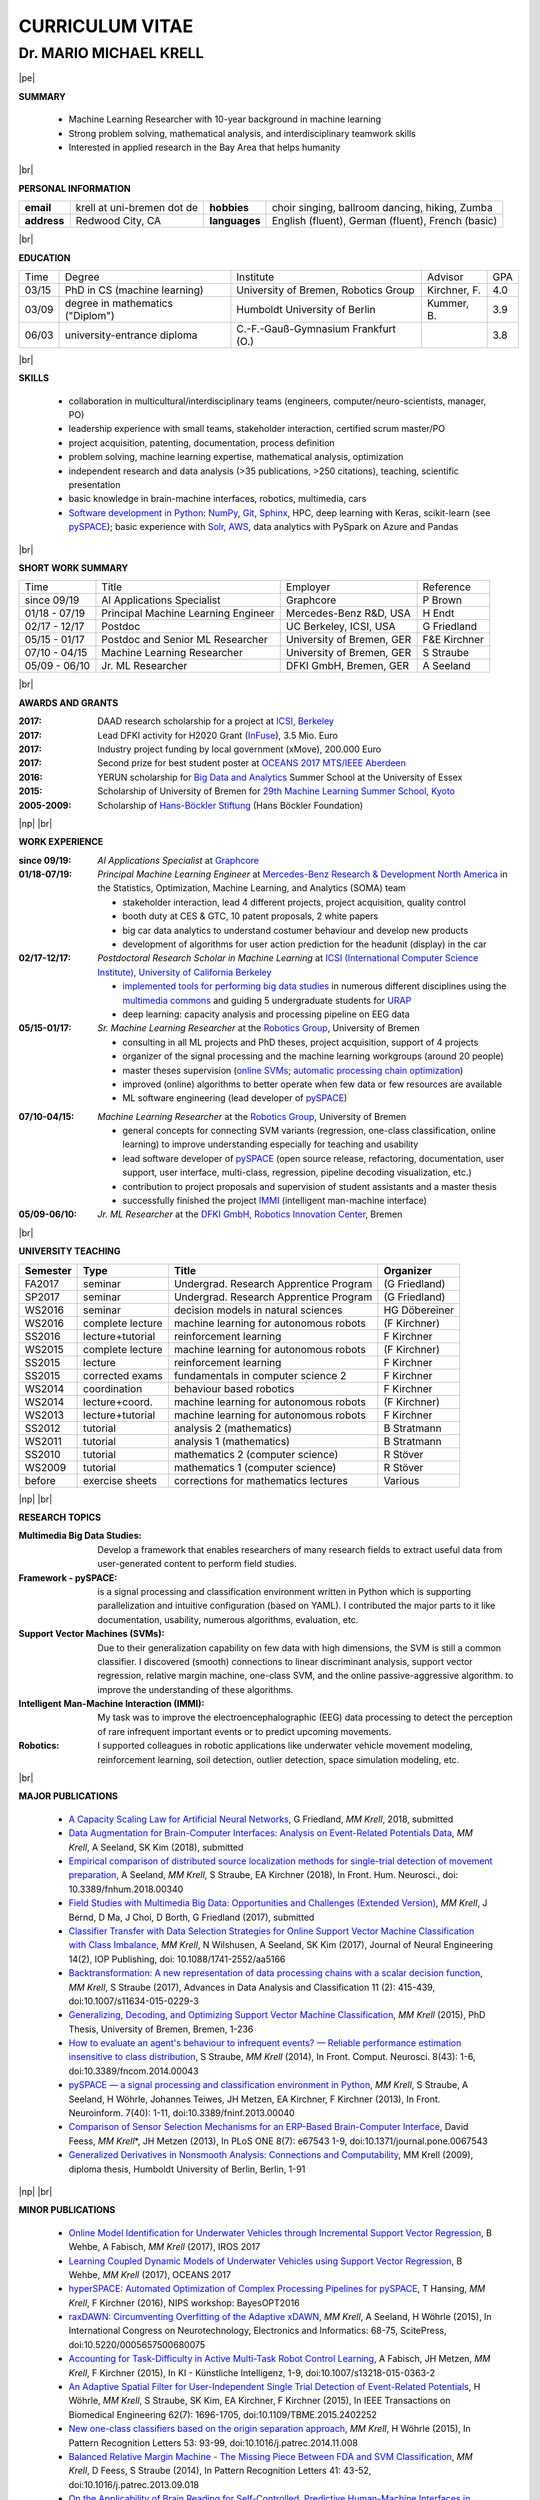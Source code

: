 .. |vspace| raw:: latex # abbreviation commands for spaces between parts

   \vspace{5mm}

.. |br| raw:: html

   <br />

.. |np| raw:: latex

   \thispagestyle{empty}
   \newpage
   \thispagestyle{empty}


.. |pe| raw:: latex

   \thispagestyle{empty}

CURRICULUM VITAE
++++++++++++++++

Dr. MARIO MICHAEL KRELL
=======================

|pe|

.. .. image:: me_small.png
    :width: 3.5cm
    :align: left

.. :Date: |today|

**SUMMARY**

  - Machine Learning Researcher with 10-year background in 
    machine learning
  - Strong problem solving, mathematical analysis, 
    and interdisciplinary teamwork skills
  - Interested in applied research in the Bay Area
    that helps humanity

|br|

**PERSONAL INFORMATION**

============== ============================= =============== ====================================================
  **email**     krell at uni-bremen dot de    **hobbies**     choir singing, ballroom dancing, hiking, Zumba
-------------- ----------------------------- --------------- ----------------------------------------------------
  **address**   Redwood City, CA             **languages**   English (fluent), German (fluent), French (basic)
============== ============================= =============== ====================================================

|br|

**EDUCATION**

===== ==================================== ==================================== ============== =====
Time  Degree                               Institute                            Advisor        GPA
----- ------------------------------------ ------------------------------------ -------------- -----
03/15 PhD in CS (machine learning)         University of Bremen, Robotics Group Kirchner, F.   4.0
03/09 degree in mathematics ("Diplom")     Humboldt University of Berlin        Kummer, B.     3.9
06/03 university-entrance diploma          C.-F.-Gauß-Gymnasium Frankfurt (O.)                 3.8
===== ==================================== ==================================== ============== =====

|br|

**SKILLS**

  - collaboration in multicultural/interdisciplinary teams
    (engineers, computer/neuro-scientists, manager, PO)
    
  - leadership experience with small teams,
    stakeholder interaction, certified scrum master/PO
    
  - project acquisition, patenting, documentation, process definition

  - problem solving, machine learning expertise,
    mathematical analysis, optimization

  - independent research and data analysis (>35 publications, >250 citations), 
    teaching, scientific presentation

  - basic knowledge in brain-machine interfaces, robotics,
    multimedia, cars

  - `Software development in Python <http://www.python.org/>`_: 
    `NumPy <https://numpy.org/>`_,
    `Git <https://github.com/MMKrell>`_,
    `Sphinx <http://sphinx-doc.org/>`_,
    HPC, deep learning with Keras,
    scikit-learn
    (see `pySPACE <http://pyspace.github.io/pyspace/>`_);
    basic experience with  
    `Solr, AWS <http://search.mmcommons.org>`_,
    data analytics with PySpark on Azure and Pandas

|br|

**SHORT WORK SUMMARY**

=================== ==================================== =============================== ============
Time                Title                                Employer                        Reference
------------------- ------------------------------------ ------------------------------- ------------
since 09/19         AI Applications Specialist           Graphcore                       P Brown
01/18 - 07/19       Principal Machine Learning Engineer  Mercedes-Benz R&D, USA          H Endt
02/17 - 12/17       Postdoc                              UC Berkeley, ICSI, USA          G Friedland
05/15 - 01/17       Postdoc and Senior ML Researcher     University of Bremen, GER       F&E Kirchner
07/10 - 04/15       Machine Learning Researcher          University of Bremen, GER       S Straube
05/09 - 06/10       Jr. ML Researcher                    DFKI GmbH, Bremen, GER          A Seeland
=================== ==================================== =============================== ============

|br|

**AWARDS AND GRANTS**

:2017: DAAD research scholarship for a project at `ICSI, Berkeley <http://icsi.berkeley.edu/>`_
:2017: Lead DFKI activity for H2020 Grant (`InFuse <https://www.h2020-infuse.eu/>`_), 3.5 Mio. Euro
:2017: Industry project funding by local government (xMove), 200.000 Euro
:2017: Second prize for best student poster at 
       `OCEANS 2017 MTS/IEEE Aberdeen <http://www.oceans17mtsieeeaberdeen.org/>`_
:2016: YERUN scholarship for 
       `Big Data and Analytics <https://www.essex.ac.uk/iads/events/summer-school.aspx>`_ 
       Summer School at the University of Essex
:2015: Scholarship of University of Bremen for 
       `29th Machine Learning Summer School, Kyoto <http://www.iip.ist.i.kyoto-u.ac.jp/mlss15/doku.php>`_
:2005-2009: Scholarship of 
            `Hans-Böckler Stiftung <http://www.boeckler.de/36912.htm>`_ 
            (Hans Böckler Foundation)

|np| |br|

**WORK EXPERIENCE**

:since 09/19: *AI Applications Specialist* at 
              `Graphcore <https://www.graphcore.ai/>`_

:01/18-07/19: *Principal Machine Learning Engineer* at 
              `Mercedes-Benz Research & Development North America
              <http://mbrdna.com/>`_
              in the Statistics, Optimization, Machine Learning, and
              Analytics (SOMA) team

              - stakeholder interaction, lead 4 different projects,
                project acquisition, quality control
              - booth duty at CES & GTC,
                10 patent proposals, 2 white papers
              - big car data analytics to understand costumer behaviour and
                develop new products
              - development of algorithms for user action prediction
                for the headunit (display) in the car

:02/17-12/17: *Postdoctoral Research Scholar in Machine Learning* at 
              `ICSI (International Computer Science Institute),
              University of California Berkeley <http://icsi.berkeley.edu/>`_

              - `implemented tools for performing big data studies
                <http://search.mmcommons.org>`_ in
                numerous different disciplines
                using the `multimedia commons <http://mmcommons.org/>`_
                and guiding 5 undergraduate students for
                `URAP <http://urapprojects.berkeley.edu/projects/detail.php?id_list=Ele0800>`_
              - deep learning: capacity analysis and processing pipeline
                on EEG data

:05/15-01/17:  *Sr. Machine Learning Researcher* at the 
             `Robotics Group <http://robotik.dfki-bremen.de/en/startpage.html>`_, 
             University of Bremen

             - consulting in all ML projects and PhD theses, project acquisition,
               support of 4 projects
             - organizer of the  signal processing and the 
               machine learning workgroups (around 20 people)
             - master theses supervision (`online SVMs 
               <https://intranet.dfki.de/intranet/research/publications/renameFileForDownload?filename=data_handling.pdf&file_id=uploads_2595>`_;
               `automatic processing chain optimization 
               <https://bayesopt.github.io/papers/2016/Hansing.pdf>`_)
             - improved (online) algorithms to better operate when few data 
               or few resources are available
             - ML software engineering (lead developer of 
               `pySPACE <http://pyspace.github.io/pyspace/>`_)

..             - work in different projects like 
               `RECUPERA-Reha 
               <http://robotik.dfki-bremen.de/en/research/projects/recupera-reha.html>`_,
               `BesMan
               <http://robotik.dfki-bremen.de/en/research/projects/besman.html>`_,
               `Entern
               <http://robotik.dfki-bremen.de/en/research/projects/entern.html>`_,
               `Robocademy 
               <http://robotik.dfki-bremen.de/en/research/projects/robocademy.html>`_

:07/10-04/15:  *Machine Learning Researcher* at the 
             `Robotics Group <http://robotik.dfki-bremen.de/en/startpage.html>`_, 
             University of Bremen

             - general concepts for connecting SVM variants 
               (regression, one-class classification, online learning) to improve
               understanding especially for teaching and usability
             - lead software developer of `pySPACE <http://pyspace.github.io/pyspace/>`_
               (open source release, refactoring, documentation, user support,
               user interface, multi-class, regression, pipeline decoding visualization, etc.)
             - contribution to project proposals and supervision of student assistants and a master thesis
             - successfully finished the project `IMMI
               <http://robotik.dfki-bremen.de/en/research/projects/immi.html>`_
               (intelligent man-machine interface)

:05/09-06/10:  *Jr. ML Researcher* at the `DFKI GmbH, <https://www.dfki.de/en/web/>`_
             `Robotics Innovation Center 
             <http://robotik.dfki-bremen.de/en/startpage.html>`_, Bremen
.. 
             - classification, performance evaluation, etc. added to
               `pySPACE <http://pyspace.github.io/pyspace/>`_
               in project `VI-Bot <http://robotik.dfki-bremen.de/en/research/projects/vi-bot.html>`_

|br|

**UNIVERSITY TEACHING**

======== ================ ======================================= ==============
Semester Type             Title                                   Organizer
======== ================ ======================================= ==============
FA2017   seminar          Undergrad. Research Apprentice Program  (G Friedland)
SP2017   seminar          Undergrad. Research Apprentice Program  (G Friedland)
WS2016   seminar          decision models in natural sciences     HG Döbereiner
WS2016   complete lecture machine learning for autonomous robots  (F Kirchner)
SS2016   lecture+tutorial reinforcement learning                  F Kirchner
WS2015   complete lecture machine learning for autonomous robots  (F Kirchner)
SS2015   lecture          reinforcement learning                  F Kirchner
SS2015   corrected exams  fundamentals in computer science 2      F Kirchner
WS2014   coordination     behaviour based robotics                F Kirchner
WS2014   lecture+coord.   machine learning for autonomous robots  (F Kirchner)
WS2013   lecture+tutorial machine learning for autonomous robots  F Kirchner
SS2012   tutorial         analysis 2 (mathematics)                B Stratmann
WS2011   tutorial         analysis 1 (mathematics)                B Stratmann
SS2010   tutorial         mathematics 2 (computer science)        R Stöver
WS2009   tutorial         mathematics 1 (computer science)        R Stöver
before   exercise sheets  corrections for mathematics lectures    Various
======== ================ ======================================= ==============

|np| |br|

**RESEARCH TOPICS**

:Multimedia Big Data Studies:
  Develop a framework that enables researchers
  of many research fields to extract useful data from user-generated content
  to perform field studies.

:Framework - pySPACE:
  is a
  signal processing and classification environment written in Python which
  is supporting parallelization and intuitive configuration (based on YAML).
  I contributed the major parts to it
  like documentation, usability, numerous algorithms, evaluation, etc.

:Support Vector Machines (SVMs):
  Due to their generalization capability on few data with high dimensions,
  the SVM is still a common classifier.
  I discovered (smooth) connections to linear discriminant analysis,
  support vector regression, relative margin machine, one-class SVM, and
  the online passive-aggressive algorithm.
  to improve the understanding of these algorithms.

:Intelligent Man-Machine Interaction (IMMI):
  My task was to improve the electroencephalographic (EEG) data processing
  to detect the perception of rare infrequent important events
  or to predict upcoming movements.

:Robotics:
  I supported colleagues in robotic applications like
  underwater vehicle movement modeling,
  reinforcement learning, 
  soil detection, outlier detection, space simulation modeling, etc.

|br|

**MAJOR PUBLICATIONS**

  - `A Capacity Scaling Law for Artificial Neural Networks
    <https://arxiv.org/abs/1708.06019>`_,
    G Friedland, *MM Krell*, 2018, submitted

  - `Data Augmentation for Brain-Computer Interfaces: 
    Analysis on Event-Related Potentials Data <https://arxiv.org/abs/1801.02730>`_,
    *MM Krell*, A Seeland, SK Kim (2018), submitted

  - `Empirical comparison of distributed source localization methods for single-trial detection of movement preparation 
    <https://www.frontiersin.org/articles/10.3389/fnhum.2018.00340>`_,
    A Seeland, *MM Krell*, S Straube, EA Kirchner (2018),
    In Front. Hum. Neurosci., doi: 10.3389/fnhum.2018.00340

  - `Field Studies with Multimedia Big Data: Opportunities and Challenges (Extended Version) 
    <https://arxiv.org/abs/1712.09915>`_,
    *MM Krell*, J Bernd, D Ma, J Choi, D Borth, G Friedland (2017), submitted

  - `Classifier Transfer with Data Selection Strategies for Online Support Vector Machine Classification with Class Imbalance
    <http://dx.doi.org/10.1088/1741-2552/aa5166>`_,
    *MM Krell*, N Wilshusen, A Seeland, SK Kim (2017),
    Journal of Neural Engineering 14(2), IOP Publishing,
    doi: 10.1088/1741-2552/aa5166

  - `Backtransformation: A new representation of data processing chains with a scalar decision function
    <http://dx.doi.org/10.1007/s11634-015-0229-3>`_,
    *MM Krell*, S Straube (2017),
    Advances in Data Analysis and Classification 11 (2): 415-439,
    doi:10.1007/s11634-015-0229-3

  - `Generalizing, Decoding, and Optimizing Support Vector Machine Classification
    <http://nbn-resolving.de/urn:nbn:de:gbv:46-00104380-12>`_, 
    *MM Krell* (2015), PhD Thesis, University of Bremen, Bremen,
    1-236

  - `How to evaluate an agent's behaviour to infrequent events? — 
    Reliable performance estimation insensitive to class distribution
    <http://dx.doi.org/10.3389/fncom.2014.00043>`_,
    S Straube, *MM Krell* (2014),
    In Front. Comput. Neurosci. 8(43): 1-6,
    doi:10.3389/fncom.2014.00043

  - `pySPACE — a signal processing and classification environment in Python
    <http://dx.doi.org/10.3389/fninf.2013.00040>`_,
    *MM Krell*, S Straube, A Seeland, H Wöhrle, 
    Johannes Teiwes, JH Metzen, EA Kirchner, 
    F Kirchner (2013),
    In Front. Neuroinform. 7(40): 1-11, doi:10.3389/fninf.2013.00040

  - `Comparison of Sensor Selection Mechanisms for an 
    ERP-Based Brain-Computer Interface
    <http://dx.plos.org/10.1371/journal.pone.0067543>`_,
    David Feess, *MM Krell*\*, JH Metzen (2013),
    In PLoS ONE 8(7): e67543 1-9, doi:10.1371/journal.pone.0067543

  - `Generalized Derivatives in Nonsmooth Analysis: Connections and Computability
    <https://raw.githubusercontent.com/MMKrell/CV/gh-pages/paper/2009_diploma_thesis.pdf>`_,
    MM Krell (2009),
    diploma thesis, Humboldt University of Berlin, Berlin, 1-91

|np| |br|

**MINOR PUBLICATIONS**

  - `Online Model Identification for Underwater Vehicles through Incremental Support Vector Regression
    <https://www.researchgate.net/profile/Bilal_Wehbe/publication/319351354_Learning_Coupled_Dynamic_Models_of_Underwater_Vehicles_using_Support_Vector_Regression/links/59a66fc90f7e9b41b788e519/Learning-Coupled-Dynamic-Models-of-Underwater-Vehicles-using-Support-Vector-Regression.pdf>`_,
    B Wehbe, A Fabisch, *MM Krell* (2017),
    IROS 2017

  - `Learning Coupled Dynamic Models of Underwater Vehicles using Support Vector Regression
    <https://www.researchgate.net/publication/319351354_Learning_Coupled_Dynamic_Models_of_Underwater_Vehicles_using_Support_Vector_Regression>`_,
    B Wehbe, *MM Krell* (2017),
    OCEANS 2017

  - `hyperSPACE: Automated Optimization of Complex Processing Pipelines for pySPACE
    <https://bayesopt.github.io/papers/2016/Hansing.pdf>`_,
    T Hansing, *MM Krell*, F Kirchner (2016), NIPS workshop: BayesOPT2016 

  - `raxDAWN: Circumventing Overfitting of the Adaptive xDAWN
    <https://intranet.dfki.de/intranet/research/publications/renameFileForDownload?filename=raxDAWN.pdf&file_id=uploads_2594>`_,
    *MM Krell*, A Seeland, H Wöhrle (2015),
    In International Congress on Neurotechnology, Electronics and Informatics:
    68-75, ScitePress, doi:10.5220/0005657500680075

  - `Accounting for Task-Difficulty 
    in Active Multi-Task Robot Control Learning
    <http://dx.doi.org/10.1007/s13218-015-0363-2>`_,
    A Fabisch, JH Metzen, *MM Krell*, 
    F Kirchner (2015),
    In KI - Künstliche Intelligenz, 1-9,
    doi:10.1007/s13218-015-0363-2

  - `An Adaptive Spatial Filter for User-Independent 
    Single Trial Detection of Event-Related Potentials
    <http://dx.doi.org/10.1109/TBME.2015.2402252>`_,
    H Wöhrle, *MM Krell*, S Straube, 
    SK Kim, EA Kirchner, F Kirchner (2015),
    In IEEE Transactions on Biomedical Engineering 62(7): 1696-1705,
    doi:10.1109/TBME.2015.2402252

  - `New one-class classifiers based on the origin separation approach 
    <http://dx.doi.org/10.1016/j.patrec.2014.11.008>`_,
    *MM Krell*, H Wöhrle (2015),
    In Pattern Recognition Letters 53: 93-99, doi:10.1016/j.patrec.2014.11.008

  - `Balanced Relative Margin Machine - 
    The Missing Piece Between FDA and SVM Classification
    <http://dx.doi.org/10.1016/j.patrec.2013.09.018>`_,
    *MM Krell*, D Feess, S Straube (2014),
    In Pattern Recognition Letters 41: 43-52, doi:10.1016/j.patrec.2013.09.018

  - `On the Applicability of Brain Reading for Self-Controlled, 
    Predictive Human-Machine Interfaces in Robotics 
    <http://dx.plos.org/10.1371/journal.pone.0081732>`_,
    EA Kirchner, SK Kim, S Straube, A Seeland, 
    H Wöhrle, *MM Krell*, M Tabie, M Fahle (2013),
    In PLoS ONE 8(12): e817321-19, doi:10.1371/journal.pone.0081732

|br|

**PRESENTATIONS AND WORKSHOPS**

  - pySPACE workshop (2015), DL workshop (2016),
    ML workshop (2016), DFKI RIC, Bremen, Germany
  
  - Representation of the DFKI RIC at the **CeBIT**
    international computer expo (2015), Hannover, Germany

  - `Introduction to pySPACE <http://youtu.be/KobSyPceR6I>`_ (2014),
    PyData Berlin 2014, Berlin, Germany

  - `Our Tools for Large Scale or Embedded Processing of Physiological Data`
    (2014), Passive BCI Community Meeting, Delmenhorst, Germany

  - `Introduction to pySPACE workflows` (2013),
    **NIPS** workshop *Machine Learning Open Source Software: 
    Towards Open Workflows*, Lake Tahoe, Nevada, USA
    
|br|

**REVIEWING**

    Pattern Recognition,
    Expert Systems with Applications,
    Information Sciences, Sensors,
    IEEE MultiMedia, ACM Multimedia,
    Chemometrics and Intelligent Laboratory Systems,
    Biomedical Signal Processing and Control, 
    International Journal of Machine Learning and Cybernetics,
    Neural Computing and Applications,
    Recent Patents on Electrical & Electronic Engineering, 
    Progress in Artificial Intelligence, 
    Neuroadaptive Technology Conference, and
    internal group reviews

|np| |br|

**OTHER PUBLICATIONS**

  - `A Practical Approach to Sizing Neural Networks
    <https://arxiv.org/abs/1810.02328>`_,
    G Friedland, A Metere, *MM Krell* (2018), 

  - `Learning of Multi-Context Models for Autonomous Underwater Vehicles
    <https://arxiv.org/abs/1809.06179>`_,
    B Wehbe, O Arriaga, *MM Krell*, F Kirchner (2018),
    IEEE OES Autonomous Underwater Vehicle Symposium

  - `Rotational Data Augmentation for Electroencephalographic Data
    <http://dx.doi.org/10.1109/EMBC.2017.8036864>`_,
    *MM Krell*, SK Kim (2017),
    39th Annual International Conference of the IEEE Engineering in 
    Medicine and Biology Society (EMBC’17)

  - `OrigamiSet1.0: Two New Datasets for Origami Classification and Difficulty Estimation`,
    D Ma, G Friedland, *MM Krell* (2018),
    In Proceedings of Origami Science Maths Education, 7OSME, Oxford UK

  - `Learning Magnetic Field Distortion Compensation for Robotic Systems
    <https://www.dfki.de/web/forschung/publikationen/renameFileForDownload?filename=20170619_Learning%20Magnetic%20Field%20Distortion%20Compensation%20for%20Robotic%20Systems.pdf&file_id=uploads_3129>`_,
    L Christensen, *MM Krell*, F Kirchner (2017),
    In Proceedings of IROS 2017

  - `Recupera-Reha: Exoskeleton technology with integrated biosignal analysis for sensorimotor rehabilitation <https://www.researchgate.net/profile/R_Weidner/publication/311669596_Technische_Unterstutzungssysteme_die_die_Menschen_wirklich_wollen_Band_zur_zweiten_transdisziplinaren_Konferenz_2016/links/5853896e08ae0c0f322284e1/Technische-Unterstuetzungssysteme-die-die-Menschen-wirklich-wollen-Band-zur-zweiten-transdisziplinaeren-Konferenz-2016.pdf#page=547>`_,
    EA Kirchner et al. (2016), At 2nd trans-disciplinary conference 
    "Technical support systems that people really want": 535-548, Elsevier

  - `Comparison of Data Selection Strategies for Online Support Vector Machine Classification
    <https://intranet.dfki.de/intranet/research/publications/renameFileForDownload?filename=data_handling.pdf&file_id=uploads_2595>`_,
    *MM Krell*, N Wilshusen, AC Ignat, SK Kim (2015),
    In International Congress on Neurotechnology, Electronics and Informatics:
    59-67, ScitePress, doi:10.5220/0005650700590067

  - `Concept of a Data Thread Based Parking Space Occupancy Prediction 
    in a Berlin Pilot Region 
    <http://www.aaai.org/ocs/index.php/WS/AAAIW15/paper/view/10130>`_,
    T Tiedemann, T Vögele, *MM Krell*, JH Metzen,
    F Kirchner (2015),
    In Papers from the 2015 AAAI Workshop. 
    Workshop on AI for Transportation (WAIT-2015), Austin, USA, AAAI Press,
    58-63

  - `Generalizing, Optimizing, and Decoding 
    Support Vector Machine Classification 
    <http://robotik.dfki-bremen.de/de/forschung/publikationen/7471.html>`_,
    *MM Krell*, S Straube, H Wöhrle, F Kirchner (2014),
    In Proceedings of the ECML/PKDD-2014, Nancy

  - `Reconfigurable Dataflow Hardware Accelerators 
    for Machine Learning and Robotics
    <http://robotik.dfki-bremen.de/de/forschung/publikationen/7446.html>`_,
    H Wöhrle, J Teiwes, *MM Krell*, A Seeland, 
    EA Kirchner, F Kirchner (2014),
    In Proceedings of the ECML/PKDD-2014, Nancy

  - `Introduction to pySPACE <http://youtu.be/KobSyPceR6I>`_, *MM Krell*,
    PyData Berlin 2014, Berlin, Germany (2014)

  - `Memory and Processing Efficient Formula for Moving Variance Calculation 
    in EEG and EMG Signal Processing 
    <http://www.dfki.de/web/forschung/publikationen/renameFileForDownload?filename=131008_Memory%20and%20Processing%20Efficient%20Formula%20for%20Moving%20Variance%20Calculation%20in%20EEG%20and%20EMG%20Signal%20Processing_NEUROTECHNIX_Krell.pdf&file_id=uploads_2062>`_,
    *MM Krell*, M Tabie, H Wöhrle, 
    EA Kirchner (2013),
    In International Congress on Neurotechnology, Electronics and Informatics:
    41-45, ScitePress, doi:10.5220/0004633800410045

  - `A Dataflow-Based Mobile Brain Reading System on Chip with Supervised
    Online Calibration <http://dx.doi.org/10.5220/0004637800460053>`_,
    H Wöhrle, J Teiwes, *MM Krell*, EA Kirchner,
    F Kirchner (2013),
    In International Congress on Neurotechnology, Electronics and Informatics:
    46-53, ScitePress, doi:10.5220/0004637800460053

  - `Introduction to pySPACE workflows`, *MM Krell*,
    NIPS workshop *Machine Learning Open Source Software: 
    Towards Open Workflows*, Lake Tahoe, Nevada, USA (2013)

  - `Choosing an Appropriate Performance Measure: Classification of EEG-Data with Varying Class Distribution
    <https://raw.githubusercontent.com/MMKrell/CV/gh-pages/paper/2011_balanced_accuracy.pdf>`_,
    S Straube, JH Metzen, A Seeland, *MM Krell*, 
    EA Kirchner (2011),
    Proceedings of the 41st Meeting of the Society for Neuroscience 2011,
    Washington, DC, USA
